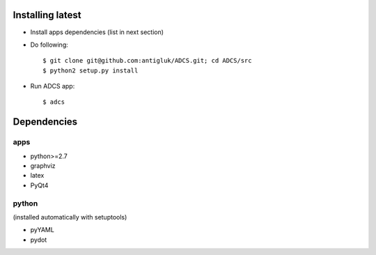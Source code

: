 Installing latest
===================

- Install apps dependencies (list in next section)
- Do following::

  $ git clone git@github.com:antigluk/ADCS.git; cd ADCS/src
  $ python2 setup.py install

- Run ADCS app::

  $ adcs

Dependencies
===============

apps
----------

- python>=2.7
- graphviz
- latex
- PyQt4

python
----------

(installed automatically with setuptools)

- pyYAML
- pydot
